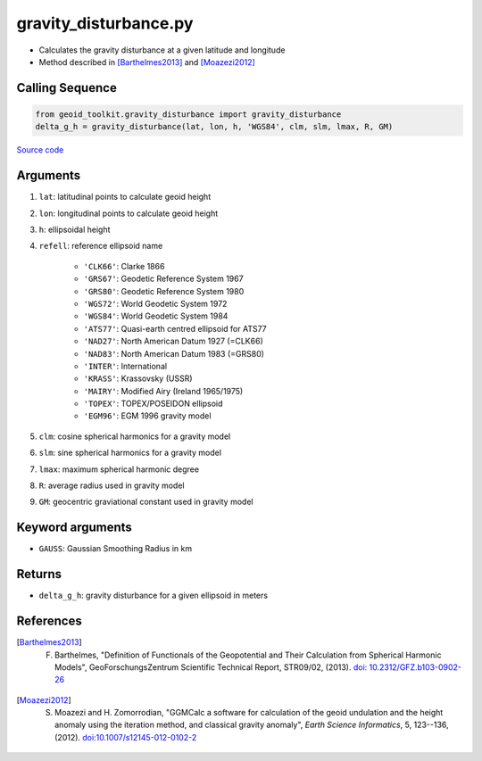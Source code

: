 ======================
gravity_disturbance.py
======================

- Calculates the gravity disturbance at a given latitude and longitude
- Method described in [Barthelmes2013]_ and [Moazezi2012]_

Calling Sequence
################

.. code-block:: python

    from geoid_toolkit.gravity_disturbance import gravity_disturbance
    delta_g_h = gravity_disturbance(lat, lon, h, 'WGS84', clm, slm, lmax, R, GM)

`Source code`__

.. __: https://github.com/tsutterley/geoid-toolkit/blob/main/geoid_toolkit/gravity_disturbance.py

Arguments
#########

1. ``lat``: latitudinal points to calculate geoid height
2. ``lon``: longitudinal points to calculate geoid height
3. ``h``: ellipsoidal height
4. ``refell``: reference ellipsoid name

    * ``'CLK66'``: Clarke 1866
    * ``'GRS67'``: Geodetic Reference System 1967
    * ``'GRS80'``: Geodetic Reference System 1980
    * ``'WGS72'``: World Geodetic System 1972
    * ``'WGS84'``: World Geodetic System 1984
    * ``'ATS77'``: Quasi-earth centred ellipsoid for ATS77
    * ``'NAD27'``: North American Datum 1927 (=CLK66)
    * ``'NAD83'``: North American Datum 1983 (=GRS80)
    * ``'INTER'``: International
    * ``'KRASS'``: Krassovsky (USSR)
    * ``'MAIRY'``: Modified Airy (Ireland 1965/1975)
    * ``'TOPEX'``: TOPEX/POSEIDON ellipsoid
    * ``'EGM96'``: EGM 1996 gravity model
5. ``clm``: cosine spherical harmonics for a gravity model
6. ``slm``: sine spherical harmonics for a gravity model
7. ``lmax``: maximum spherical harmonic degree
8. ``R``: average radius used in gravity model
9. ``GM``: geocentric graviational constant used in gravity model

Keyword arguments
#################

- ``GAUSS``: Gaussian Smoothing Radius in km

Returns
#######

- ``delta_g_h``: gravity disturbance for a given ellipsoid in meters

References
##########

.. [Barthelmes2013] F. Barthelmes, "Definition of Functionals of the Geopotential and Their Calculation from Spherical Harmonic Models", GeoForschungsZentrum Scientific Technical Report, STR09/02, (2013). `doi: 10.2312/GFZ.b103-0902-26 <https://doi.org/10.2312/GFZ.b103-0902-26>`_

.. [Moazezi2012] S. Moazezi and H. Zomorrodian, "GGMCalc a software for calculation of the geoid undulation and the height anomaly using the iteration method, and classical gravity anomaly", *Earth Science Informatics*, 5, 123--136, (2012). `doi:10.1007/s12145-012-0102-2 <https://doi.org/10.1007/s12145-012-0102-2>`_
